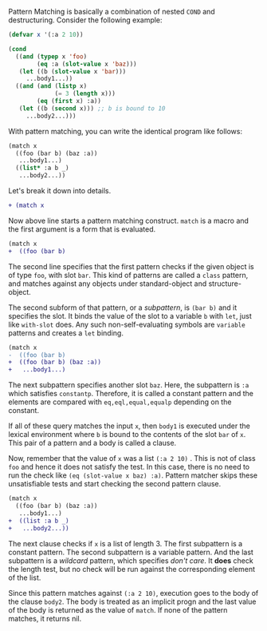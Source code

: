
Pattern Matching is basically a combination of nested =COND= and
destructuring. Consider the following example:

#  that tries
# to check if the variable =X= is a list beginning with =:a=, and if that
# fails then check if the variable is an object of class =C= with slot =:a=

#+BEGIN_SRC lisp
(defvar x '(:a 2 10))

(cond
  ((and (typep x 'foo)
        (eq :a (slot-value x 'baz)))
   (let ((b (slot-value x 'bar)))
     ...body1...))
  ((and (and (listp x)
             (= 3 (length x)))
        (eq (first x) :a))
   (let ((b (second x))) ;; b is bound to 10
     ...body2...)))
#+END_SRC

With pattern matching, you can write the identical program like follows:

#+BEGIN_SRC lisp
(match x
  ((foo (bar b) (baz :a))
   ...body1...)
  ((list* :a b _)
   ...body2...))
#+END_SRC

Let's break it down into details.

#+BEGIN_SRC diff
+ (match x
#+END_SRC

Now above line starts a pattern matching construct. =match= is a macro and
the first argument is a form that is evaluated. 

#+BEGIN_SRC diff
(match x
+  ((foo (bar b)
#+END_SRC

The second line specifies that the first pattern checks if the given object
is of type =foo=, with slot =bar=. This kind of patterns are called a
=class= pattern, and matches against any objects under standard-object and structure-object.

The second subform of that pattern, or a /subpattern/, is =(bar b)= and it
specifies the slot. It binds the value of the slot to a variable =b= with
=let=, just like =with-slot= does. Any such non-self-evaluating symbols are
=variable= patterns and creates a =let= binding.

#+BEGIN_SRC diff
(match x
-  ((foo (bar b)
+  ((foo (bar b) (baz :a))
+   ...body1...)
#+END_SRC

The next subpattern specifies another slot =baz=. Here, the subpattern is
=:a= which satisfies =constantp=. Therefore, it is called a constant
pattern and the elements are compared with =eq,eql,equal,equalp= depending on the constant.

If all of these query matches the input =x=, then =body1= is
executed under the lexical environment where =b= is bound to the contents
of the slot =bar= of =x=. This pair of a pattern and a body is called a clause.

Now, remember that the value of =x= was a list =(:a 2 10)= . This is not of
class =foo= and hence it does not satisfy the test.  In this case, there is
no need to run the check like =(eq (slot-value x baz) :a)=. Pattern matcher
skips these unsatisfiable tests and start checking the second
pattern clause.

#+BEGIN_SRC diff
(match x
  ((foo (bar b) (baz :a))
   ...body1...)
+  ((list :a b _)
+   ...body2...))
#+END_SRC

The next clause checks if =x= is a list of length 3. The first subpattern
is a constant pattern. The second subpattern is a variable pattern. And the
last subpattern is a /wildcard/ pattern, which specifies /don't care/. It
*does* check the length test, but no check will be run against
the corresponding element of the list.

Since this pattern matches against =(:a 2 10)=, execution
goes to the body of the clause =body2=.  The body is treated as an implicit
progn and the last value of the body is returned as the value of
=match=. If none of the pattern matches, it returns nil.

